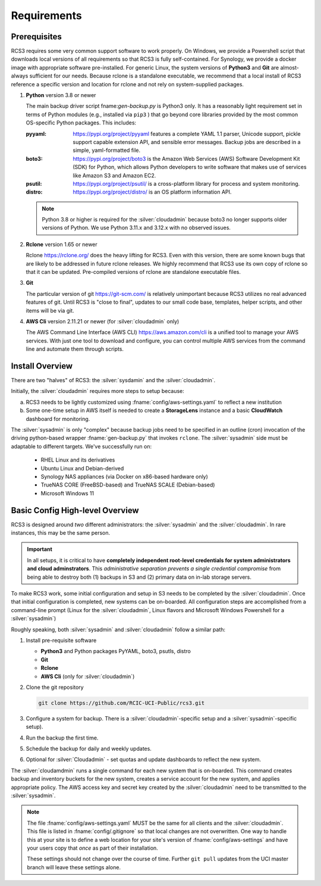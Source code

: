 .. _requirements:

Requirements
=============

Prerequisites
--------------

RCS3 requires some very common support software to work properly.  On Windows, we provide a Powershell script 
that downloads local versions of all requirements so that RCS3 is fully self-contained. For Synology, we provide a 
docker image with appropriate software pre-installed.  For generic Linux, the system versions of **Python3** and **Git** are
almost-always sufficient for our needs. Because rclone is a standalone executable, we recommend that a local install
of RCS3 reference a specific version and location for rclone and not rely on system-supplied packages.

1. **Python** version 3.8 or newer

   The main backup driver script fname:`gen-backup.py` is Python3 only. It has a reasonably light requirement set in
   terms of Python modules (e.g., installed via ``pip3`` ) that go beyond core libraries provided by the most common
   OS-specific Python packages.  This includes:

   :pyyaml:
       https://pypi.org/project/pyyaml features a complete YAML 1.1 parser, Unicode support, pickle support 
       capable extension API, and sensible error messages. Backup jobs are described in a simple,
       yaml-formatted file.

   :boto3:
       https://pypi.org/project/boto3 is the Amazon Web Services (AWS) Software Development Kit (SDK) for Python, which 
       allows Python developers to write software that makes use of services like Amazon S3 and Amazon EC2.

   :psutil:
       https://pypi.org/project/psutil/ is a cross-platform library for process and system monitoring.

   :distro:
       https://pypi.org/project/distro/ is an OS platform information API.

   .. note::
      Python 3.8 or higher is required for the :silver:`cloudadmin` because
      boto3 no longer supports older versions of Python.
      We use Python 3.11.x and 3.12.x with no observed issues.

2. **Rclone** version 1.65 or newer

   Rclone https://rclone.org/ does the heavy lifting for RCS3.
   Even with this version, there are some known bugs that are likely to be addressed in future rclone releases.
   We highly recommend that RCS3 use its own copy of rclone so that it can be updated. Pre-compiled versions of rclone
   are standalone executable files.


3. **Git**
   
   The particular version of git https://git-scm.com/ is relatively unimportant because RCS3 utilizes no real
   advanced features of git.  Until RCS3 is "close to final", updates to our small code base, templates,
   helper scripts, and other items will be via git.  


4. **AWS Cli** version 2.11.21 or newer 
   (for :silver:`cloudadmin` only)

   The AWS Command Line Interface (AWS CLI) https://aws.amazon.com/cli is a unified tool to manage your AWS services. 
   With just one tool to download and configure, you can control multiple AWS services from the command line and 
   automate them through scripts.


Install Overview
----------------

There are two "halves" of RCS3: the :silver:`sysdamin` and the :silver:`cloudadmin`. 

Initially, the :silver:`cloudadmin` requires more steps to setup because:

a) RCS3 needs to be lightly customized using :fname:`config/aws-settings.yaml` to reflect a new institution 

b) Some one-time setup in AWS itself is needed to create a **StorageLens** instance and a basic 
   **CloudWatch** dashboard for monitoring.  

The :silver:`sysadmin` is only "complex" because backup jobs need to be specified in an outline (cron) invocation of 
the driving python-based wrapper :fname:`gen-backup.py` that invokes ``rclone``.  The :silver:`sysadmin` side must be adaptable
to different targets.  We've successfully run on:

  - RHEL Linux and its derivatives
  - Ubuntu Linux and Debian-derived
  - Synology NAS appliances (via Docker on x86-based hardware only)
  - TrueNAS CORE (FreeBSD-based) and TrueNAS SCALE (Debian-based)
  - Microsoft Windows 11

Basic Config High-level Overview 
--------------------------------

RCS3 is designed around *two* different administrators: the :silver:`sysadmin` and the
:silver:`cloudadmin`.  In rare instances, this may be the same person.

.. important:: In all setups, it is critical to have **completely independent root-level credentials for
               system administrators and cloud adminstrators**. 
               This *administrative separation prevents a single credential compromise* 
               from being able to destroy both (1) backups in S3 and (2) primary data on in-lab storage servers.

To make RCS3 work, some initial configuration and setup in S3 needs to be
completed by the :silver:`cloudadmin`.  Once that
initial configuration is completed, new systems can be on-boarded. All configuration steps are accomplished from
a command-line prompt (Linux for the :silver:`cloudadmin`, Linux flavors and Microsoft Windows Powershell for a :silver:`sysadmin`)

Roughly speaking, both :silver:`sysadmin` and :silver:`cloudadmin` follow a similar path:

1. Install pre-requisite software
   
   - **Python3** and Python packages PyYAML, boto3, psutls, distro
   - **Git**
   - **Rclone**
   - **AWS Cli** (only for :silver:`cloudadmin`)

2. Clone the git repository

   .. code-block:: console

      git clone https://github.com/RCIC-UCI-Public/rcs3.git

3. Configure a system for backup. There is a :silver:`cloudadmin`-specific setup and a :silver:`sysadmin`-specific setup).
4. Run the backup the first time.
5. Schedule the backup for daily and weekly updates.
6. Optional for :silver:`Cloudadmin` - set quotas and update dashboards to reflect the new system.

The :silver:`cloudamdmin` runs a single command for each new system that is on-boarded. This command creates backup and
inventory buckets for the new system, creates a service account for the new system, and applies appropriate policy.
The AWS access key and secret key created by the :silver:`cloudadmin` need to be transmitted to the :silver:`sysadmin`.

.. note::
   The file :fname:`config/aws-settings.yaml` MUST be the same for all clients and the :silver:`cloudadmin`. 
   This file is listed in :fname:`config/.gitignore` so that local changes are not overwritten.  
   One way to handle this at your site is to define a web location for your site's version 
   of :fname:`config/aws-settings` and have your users copy that *once* as part of their installation.

   These settings should not change over the course of time.  Further ``git pull`` updates from the UCI master 
   branch will leave these settings alone.
